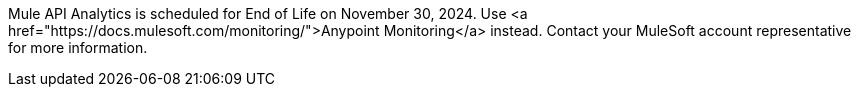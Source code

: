 :page-notice-banner-message: 
Mule API Analytics is scheduled for End of Life on November 30, 2024. 
Use <a href="https://docs.mulesoft.com/monitoring/">Anypoint Monitoring</a> instead. 
Contact your MuleSoft account representative for more information.
